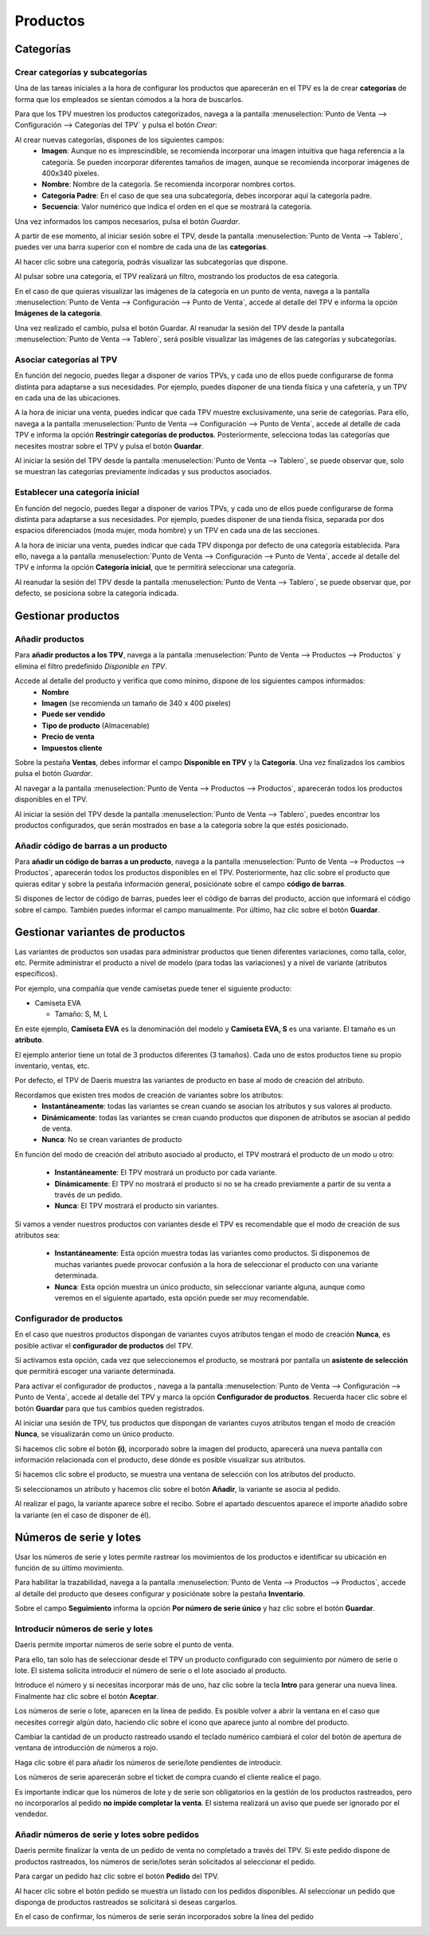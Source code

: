============
Productos
============

Categorías
=============

.. _ventas/punto_de_venta/productos/categorias:

Crear categorías y subcategorías 
----------------------------------

Una de las tareas iniciales a la hora de configurar los productos que aparecerán en el TPV es la de crear **categorías**
de forma que los empleados se sientan cómodos a la hora de buscarlos.

Para que los TPV muestren los productos categorizados, navega a la pantalla
:menuselection:`Punto de Venta --> Configuración --> Categorías del TPV` y pulsa el botón *Crear*:

.. image:: productos/categorias.png
   :align: center
   :alt: Lista de categorías de productos del TPV

Al crear nuevas categorías, dispones de los siguientes campos:
    - **Imagen**: Aunque no es imprescindible, se recomienda incorporar una imagen intuitiva que haga referencia a la categoría. Se pueden incorporar diferentes tamaños de imagen, aunque se recomienda incorporar imágenes de 400x340 pixeles.
    - **Nombre**: Nombre de la categoría. Se recomienda incorporar nombres cortos.
    - **Categoría Padre**: En el caso de que sea una subcategoría, debes incorporar aquí la categoría padre.
    - **Secuencia**: Valor numérico que indica el orden en el que se mostrará la categoría.

.. image:: productos/categorias_form.png
   :align: center
   :alt: Formulario de categorías de productos del TPV

Una vez informados los campos necesarios, pulsa el botón *Guardar*.

A partir de ese momento, al iniciar sesión sobre el TPV, desde la pantalla :menuselection:`Punto de Venta --> Tablero`,
puedes ver una barra superior con el nombre de cada una de las **categorías**.

.. image:: productos/categorias_tpv_ini.png
   :align: center
   :alt: Al iniciar sesión sobre el TPV puedes ver una barra superior con el nombre de cada una de las categorías

Al hacer clic sobre una categoría, podrás visualizar las subcategorías que dispone.

.. image:: productos/categorias_tpv_sub.png
   :align: center
   :alt: Al hacer clic sobre una categoría, podrás visualizar las subcategorías que dispone

Al pulsar sobre una categoría, el TPV realizará un filtro, mostrando los productos de esa categoría.

.. image:: productos/categorias_tpv_clic.png
   :align: center
   :alt: Al pulsar sobre una categoría, el TPV realizará un filtro, mostrando los productos de esa categoría.

En el caso de que quieras visualizar las imágenes de la categoría en un punto de venta, navega a la pantalla
:menuselection:`Punto de Venta --> Configuración --> Punto de Venta`, accede al detalle del TPV e informa la opción
**Imágenes de la categoría**.

.. image:: productos/categorias_opcion_imagen.png
   :align: center
   :alt: Accede al detalle del TPV e informa la opción Imágenes de la categoría

Una vez realizado el cambio, pulsa el botón Guardar. Al reanudar la sesión del TPV desde la pantalla
:menuselection:`Punto de Venta --> Tablero`, será posible visualizar las imágenes de las categorías y subcategorías.

.. image:: productos/categorias_ver_imagen.png
   :align: center
   :alt: Visualizar las imágenes de las categorías y subcategorías.

Asociar categorías al TPV
---------------------------------

En función del negocio, puedes llegar a disponer de varios TPVs, y cada uno de ellos puede configurarse de forma
distinta para adaptarse a sus necesidades. Por ejemplo, puedes disponer de una tienda física y una cafetería,
y un TPV en cada una de las ubicaciones.

A la hora de iniciar una venta, puedes indicar que cada TPV muestre exclusivamente, una serie de categorías.
Para ello, navega a la pantalla :menuselection:`Punto de Venta --> Configuración --> Punto de Venta`, accede al detalle
de cada TPV e informa la opción **Restringir categorías de productos**. Posteriormente, selecciona todas las
categorías que necesites mostrar sobre el TPV y pulsa el botón **Guardar**.

.. image:: productos/categorias_restringir.png
   :align: center
   :alt: Indicar que un TPV muestre exclusivamente, una seríe de categorías

Al iniciar la sesión del TPV desde la pantalla :menuselection:`Punto de Venta --> Tablero`, se puede observar que,
solo se muestran las categorías previamente indicadas y sus productos asociados.

.. image:: productos/categorias_ver_imagen.png
   :align: center
   :alt: Solo se muestran las categorías previamente indicadas y sus productos asociados

Establecer una categoría inicial  
---------------------------------

En función del negocio, puedes llegar a disponer de varios TPVs, y cada uno de ellos puede configurarse de forma
distinta para adaptarse a sus necesidades. Por ejemplo, puedes disponer de una tienda física, separada por dos
espacios diferenciados (moda mujer, moda hombre) y un TPV en cada una de las secciones.

A la hora de iniciar una venta, puedes indicar que cada TPV disponga por defecto de una categoría establecida.
Para ello, navega a la pantalla :menuselection:`Punto de Venta --> Configuración --> Punto de Venta`, accede al detalle del TPV e informa
la opción **Categoría inicial**, que te permitirá seleccionar una categoría.

.. image:: productos/categorias_inicial.png
   :align: center
   :alt: Configurar que cada TPV disponga por defecto de una categoría establecida

Al reanudar la sesión del TPV desde la pantalla :menuselection:`Punto de Venta --> Tablero`, se puede observar que,
por defecto, se posiciona sobre la categoría indicada.

.. image:: productos/categorias_ver_inicial.png
   :align: center
   :alt: por defecto, se posiciona sobre la categoría inicial

Gestionar productos
====================

.. _ventas/punto_de_venta/productos/anadir:

Añadir productos
---------------------------------

Para **añadir productos a los TPV**, navega a la pantalla :menuselection:`Punto de Venta --> Productos --> Productos` y
elimina el filtro predefinido *Disponible en TPV*.

.. image:: productos/productos_filtro.png
   :align: center
   :alt: Elimina el filtro predefinido , Disponible en TPV

Accede al detalle del producto y verifica que como mínimo, dispone de los siguientes campos informados:
    - **Nombre**
    - **Imagen** (se recomienda un tamaño de 340 x 400 pixeles)
    - **Puede ser vendido**
    - **Tipo de producto** (Almacenable)
    - **Precio de venta**
    - **Impuestos cliente**

.. image:: productos/productos_edita.png
   :align: center
   :alt: Verifica que como mínimo, dispone de los campos Nombre, Imagen , Puede ser vendido, Tipo de producto, Precio de venta, Impuestos cliente, informados.

Sobre la pestaña **Ventas**, debes informar el campo **Disponible en TPV** y la **Categoría**. Una vez finalizados
los cambios pulsa el botón *Guardar*.

.. image:: productos/productos_edita2.png
   :align: center
   :alt: Sobre la pestaña Ventas, debes informar el campo Disponible en TPV y la Categoría

Al navegar a la pantalla :menuselection:`Punto de Venta --> Productos --> Productos`, aparecerán todos los productos
disponibles en el TPV.

.. image:: productos/productos_filtro.png
   :align: center
   :alt: Al navegar a la pantalla aparecerán todos los productos disponibles en el TPV

Al iniciar la sesión del TPV desde la pantalla :menuselection:`Punto de Venta --> Tablero`, puedes encontrar los
productos configurados, que serán mostrados en base a la categoría sobre la que estés posicionado.

.. image:: productos/productos_tpv.png
   :align: center
   :alt: Puedes encontrar los productos configurados, que serán mostrados en base a la categoría sobre la que estés posicionado

.. seealso::
   * :doc:`../../ventas/ventas/productos_precios`

.. _ventas/punto_de_venta/productos/barras:

Añadir código de barras a un producto
------------------------------------------

Para **añadir un código de barras a un producto**, navega a la pantalla :menuselection:`Punto de Venta --> Productos --> Productos`, aparecerán todos los productos
disponibles en el TPV. Posteriormente, haz clic sobre el producto que quieras editar y sobre la pestaña
información general, posiciónate sobre el campo **código de barras**.

Si dispones de lector de código de barras, puedes leer el código de barras del producto, acción que informará el código
sobre el campo. También puedes informar el campo manualmente.
Por último, haz clic sobre el botón **Guardar**.

.. image:: productos/productos_barras.png
   :align: center
   :alt: Puedes leer el código de barras del producto, acción que informará el código sobre el campo.

.. seealso::
   * :doc:`../../inventario_y_fabricacion/inventario/codigos_de_barras`

Gestionar variantes de productos
=================================

Las variantes de productos son usadas para administrar productos que tienen diferentes variaciones, como talla, color, etc.
Permite administrar el producto a nivel de modelo (para todas las variaciones) y a nivel de variante (atributos específicos).

Por ejemplo, una compañía que vende camisetas puede tener el siguiente producto:

-  Camiseta EVA

   -  Tamaño: S, M, L

En este ejemplo, **Camiseta EVA** es la denominación del modelo y **Camiseta EVA, S** es una variante. El tamaño es un **atributo**.

El ejemplo anterior tiene un total de 3 productos diferentes (3 tamaños). Cada uno de estos productos tiene
su propio inventario, ventas, etc.

.. seealso::
   * :doc:`../../ventas/ventas/productos_precios/productos/variantes`

Por defecto, el TPV de Daeris muestra las variantes de producto en base al modo de creación del atributo.

Recordamos que existen tres modos de creación de variantes sobre los atributos:
   -  **Instantáneamente**: todas las variantes se crean cuando se asocian los atributos y sus valores al producto.
   -  **Dinámicamente**: todas las variantes se crean cuando productos que disponen de atributos se asocian al pedido de venta.
   -  **Nunca**: No se crean variantes de producto

.. image:: productos/atributos.png
   :align: center
   :alt: Atributos que pueden ser asociados a los productos para generar variantes

En función del modo de creación del atributo asociado al producto, el TPV mostrará el producto de un modo u otro:

   -  **Instantáneamente**: El TPV mostrará un producto por cada variante.
   -  **Dinámicamente**: El TPV no mostrará el producto si no se ha creado previamente a partir de su venta a través de un pedido.
   -  **Nunca**: El TPV mostrará el producto sin variantes.

Si vamos a vender nuestros productos con variantes desde el TPV es recomendable que el modo de creación de sus
atributos sea:

   -  **Instantáneamente**: Esta opción muestra todas las variantes como productos. Si disponemos de muchas variantes puede provocar confusión a la hora de seleccionar el producto con una variante determinada.
   -  **Nunca**: Esta opción muestra un único producto, sin seleccionar variante alguna, aunque como veremos en el siguiente apartado, esta opción puede ser muy recomendable.

Configurador de productos
--------------------------

En el caso que nuestros productos dispongan de variantes cuyos atributos tengan el modo de creación **Nunca**,
es posible activar el **configurador de productos** del TPV.

Si activamos esta opción, cada vez que seleccionemos el producto, se mostrará por pantalla un **asistente de selección**
que permitirá escoger una variante determinada.

Para activar el configurador de productos , navega a la pantalla :menuselection:`Punto de Venta --> Configuración --> Punto de Venta`, accede al detalle
del TPV y marca la opción **Configurador de productos**. Recuerda hacer clic sobre el botón **Guardar** para que tus
cambios queden registrados.

.. image:: productos/configurador.png
   :align: center
   :alt: Configurador de productos del TPV

Al iniciar una sesión de TPV, tus productos que dispongan de variantes cuyos atributos tengan el modo
de creación **Nunca**, se visualizarán como un único producto.

.. image:: productos/producto1.png
   :align: center
   :alt: Configurador de productos del TPV

Si hacemos clic sobre el botón **(i)**, incorporado sobre la imagen del producto, aparecerá una nueva pantalla
con información relacionada con el producto, dese dónde es posible visualizar sus atributos.

.. image:: productos/producto2.png
   :align: center
   :alt: Configurador de productos del TPV

Si hacemos clic sobre el producto, se muestra una ventana de selección con los atributos del producto.

.. image:: productos/producto3.png
   :align: center
   :alt: Configurador de productos del TPV

Si seleccionamos un atributo y hacemos clic sobre el botón **Añadir**, la variante se asocia al pedido.

.. image:: productos/producto4.png
   :align: center
   :alt: Configurador de productos del TPV

Al realizar el pago, la variante aparece sobre el recibo. Sobre el apartado descuentos aparece el importe
añadido sobre la variante (en el caso de disponer de él).

.. image:: productos/producto6.png
   :align: center
   :alt: Configurador de productos del TPV

Números de serie y lotes
==========================

Usar los números de serie y lotes permite rastrear los movimientos de los productos e identificar su ubicación
en función de su último movimiento.

Para habilitar la trazabilidad, navega a la pantalla :menuselection:`Punto de Venta --> Productos --> Productos`,
accede al detalle del producto que desees configurar y posiciónate sobre la pestaña **Inventario**.

Sobre el campo **Seguimiento** informa la opción **Por número de serie único** y haz clic sobre el botón **Guardar**.

.. image:: productos/serie1.png
   :align: center
   :alt: Informar la opción por número de serie único

.. seealso::
   * :doc:`../../inventario_y_fabricacion/inventario/gestion/productos/lotes_numeros_serie`

Introducir números de serie y lotes
-------------------------------------

Daeris permite importar números de serie sobre el punto de venta.

Para ello, tan solo has de seleccionar desde el TPV un producto configurado con seguimiento por número de serie o lote.
El sistema solicita introducir el número de serie o el lote asociado al producto.

.. image:: productos/serie2.png
   :align: center
   :alt: Informar la opción por número de serie único

Introduce el número y si necesitas incorporar más de uno, haz clic sobre la tecla **Intro** para generar una nueva línea.
Finalmente haz clic sobre el botón **Aceptar**.

.. image:: productos/serie3.png
   :align: center
   :alt: Informar la opción por número de serie único

Los números de serie o lote, aparecen en la línea de pedido. Es posible volver a abrir la ventana en el caso que
necesites corregir algún dato, haciendo clic sobre el icono que aparece junto al nombre del producto.

.. image:: productos/serie4.png
   :align: center
   :alt: Informar la opción por número de serie único

Cambiar la cantidad de un producto rastreado usando el teclado numérico cambiará el color del botón
de apertura de ventana de introducción de números a rojo.

.. image:: productos/serie5.png
   :align: center
   :alt: Informar la opción por número de serie único

Haga clic sobre él para añadir los números de serie/lote pendientes de introducir.

.. image:: productos/serie6.png
   :align: center
   :alt: Informar la opción por número de serie único

Los números de serie aparecerán sobre el ticket de compra cuando el cliente realice el pago.

.. image:: productos/serie7.png
   :align: center
   :alt: Informar la opción por número de serie único

Es importante indicar que los números de lote y de serie son obligatorios  en la gestión de los productos rastreados, pero no incorporarlos al pedido **no impide completar la venta**.
El sistema realizará un aviso que puede ser ignorado por el vendedor.

.. image:: productos/serie8.png
   :align: center
   :alt: Informar la opción por número de serie único

Añadir números de serie y lotes sobre pedidos
-----------------------------------------------

Daeris permite finalizar la venta de un pedido de venta no completado a través del TPV.
Si este pedido dispone de productos rastreados, los números de serie/lotes serán solicitados al seleccionar el pedido.

Para cargar un pedido haz clic sobre el botón **Pedido** del TPV.

.. image:: productos/serie11.png
   :align: center
   :alt: Añadir números de serie y lotes sobre pedidos

Al hacer clic sobre el botón pedido se muestra un listado con los pedidos disponibles.
Al seleccionar un pedido que disponga de productos rastreados se solicitará si deseas cargarlos.

.. image:: productos/serie12.png
   :align: center
   :alt: Añadir números de serie y lotes sobre pedidos

En el caso de confirmar, los números de serie serán incorporados sobre la línea del pedido

.. image:: productos/serie13.png
   :align: center
   :alt: Añadir números de serie y lotes sobre pedidos

